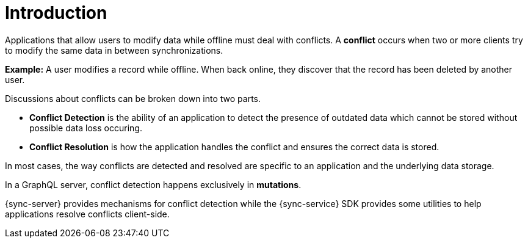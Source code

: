[id="conflict-resolution-introduction"]

= Introduction

Applications that allow users to modify data while offline must deal with conflicts. A *conflict* occurs when two or more clients try to modify the same data in between synchronizations.

*Example:* A user modifies a record while offline. When back online, they discover that the record has been deleted by another user.

Discussions about conflicts can be broken down into two parts.

* *Conflict Detection* is the ability of an application to detect the presence of outdated data which cannot be stored without possible data loss occuring.

* *Conflict Resolution* is how the application handles the conflict and ensures the correct data is stored.

In most cases, the way conflicts are detected and resolved are specific to an application and the underlying data storage.

In a GraphQL server, conflict detection happens exclusively in *mutations*.

{sync-server} provides mechanisms for conflict detection while the {sync-service} SDK provides some utilities to help applications resolve conflicts client-side.
